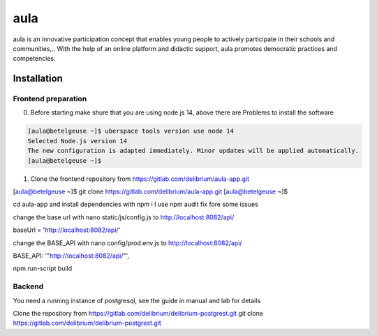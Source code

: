 .. _aula:

##########
aula
##########

aula is an innovative participation concept that enables young people to actively participate in their schools and communities,.. 
With the help of an online platform and didactic support, aula promotes democratic practices and competencies. 


Installation
========

Frontend preparation
-------------

0. Before starting make shure that you are using node.js 14, above there are Problems to install the software

.. code-block:: bash

  [aula@betelgeuse ~]$ uberspace tools version use node 14
  Selected Node.js version 14
  The new configuration is adapted immediately. Minor updates will be applied automatically.
  [aula@betelgeuse ~]$  

1. Clone the frontend repository from https://gitlab.com/delibrium/aula-app.git

.. code-block:: bash

[aula@betelgeuse ~]$ git clone https://gitlab.com/delibrium/aula-app.git
[aula@betelgeuse ~]$

cd aula-app and install dependencies with npm i
I use npm audit fix fore some issues

change the base url with nano static/js/config.js to http://localhost:8082/api/

baseUrl = 'http://localhost:8082/api/'

change the BASE_API with nano config/prod.env.js to http://localhost:8082/api/

BASE_API: '"http://localhost:8082/api/"',

npm run-script build

Backend
----------------

You need a running instance of postgresql, see the guide in manual and lab for details

Clone the repository from https://gitlab.com/delibrium/delibrium-postgrest.git
git clone https://gitlab.com/delibrium/delibrium-postgrest.git

